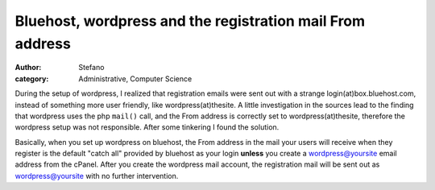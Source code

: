 Bluehost, wordpress and the registration mail From address
##########################################################
:author: Stefano
:category: Administrative, Computer Science

During the setup of wordpress, I realized that registration emails were
sent out with a strange login(at)box.bluehost.com, instead of something
more user friendly, like wordpress(at)thesite. A little investigation
in the sources lead to the finding that wordpress uses the php ``mail()``
call, and the From address is correctly set to wordpress(at)thesite,
therefore the wordpress setup was not responsible. After some tinkering
I found the solution.

Basically, when you set up wordpress on bluehost, the From address in
the mail your users will receive when they register is the default
"catch all" provided by bluehost as your login **unless** you create a
wordpress@yoursite email address from the cPanel. After you create the
wordpress mail account, the registration mail will be sent out as
wordpress@yoursite with no further intervention.
